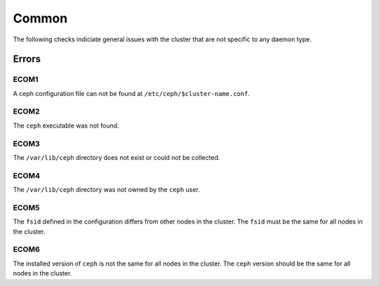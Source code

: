 Common
======
The following checks indiciate general issues with the cluster that are not specific to any daemon type.

Errors
------

.. _ECOM1:

ECOM1
_____
A ceph configuration file can not be found at ``/etc/ceph/$cluster-name.conf``.

.. _ECOM2:

ECOM2
_____
The ``ceph`` executable was not found.

.. _ECOM3:

ECOM3
_____
The ``/var/lib/ceph`` directory does not exist or could not be collected.  

.. _ECOM4:

ECOM4
_____
The ``/var/lib/ceph`` directory was not owned by the ``ceph`` user. 

.. _ECOM5:

ECOM5
_____
The ``fsid`` defined in the configuration differs from other nodes in the cluster. The ``fsid`` must be
the same for all nodes in the cluster.

.. _ECOM6:

ECOM6
_____
The installed version of ``ceph`` is not the same for all nodes in the cluster. The ``ceph`` version should be
the same for all nodes in the cluster.
